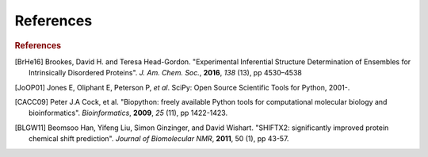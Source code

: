.. references in EISD documentation

References
==========

.. rubric:: References

.. [BrHe16] Brookes, David H. and Teresa Head-Gordon. "Experimental Inferential Structure Determination of Ensembles for Intrinsically Disordered Proteins". *J. Am. Chem. Soc.*, **2016**, *138* (13), pp 4530–4538

.. [JoOP01] Jones E, Oliphant E, Peterson P, *et al*. SciPy: Open Source Scientific Tools for Python, 2001-.

.. [CACC09] Peter J.A Cock, et al. "Biopython: freely available Python tools for computational molecular biology and bioinformatics". *Bioinformatics*, **2009**, *25* (11), pp 1422-1423.

.. [BLGW11] Beomsoo Han, Yifeng Liu, Simon Ginzinger, and David Wishart. "SHIFTX2: significantly improved protein chemical shift prediction". *Journal of Biomolecular NMR*, **2011**, 50 (1), pp 43-57.